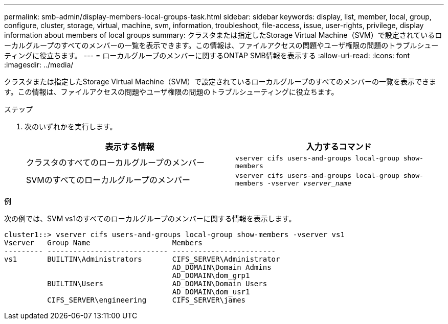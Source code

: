 ---
permalink: smb-admin/display-members-local-groups-task.html 
sidebar: sidebar 
keywords: display, list, member, local, group, configure, cluster, storage, virtual, machine, svm, information, troubleshoot, file-access, issue, user-rights, privilege, display information about members of local groups 
summary: クラスタまたは指定したStorage Virtual Machine（SVM）で設定されているローカルグループのすべてのメンバーの一覧を表示できます。この情報は、ファイルアクセスの問題やユーザ権限の問題のトラブルシューティングに役立ちます。 
---
= ローカルグループのメンバーに関するONTAP SMB情報を表示する
:allow-uri-read: 
:icons: font
:imagesdir: ../media/


[role="lead"]
クラスタまたは指定したStorage Virtual Machine（SVM）で設定されているローカルグループのすべてのメンバーの一覧を表示できます。この情報は、ファイルアクセスの問題やユーザ権限の問題のトラブルシューティングに役立ちます。

.ステップ
. 次のいずれかを実行します。
+
|===
| 表示する情報 | 入力するコマンド 


 a| 
クラスタのすべてのローカルグループのメンバー
 a| 
`vserver cifs users-and-groups local-group show-members`



 a| 
SVMのすべてのローカルグループのメンバー
 a| 
`vserver cifs users-and-groups local-group show-members -vserver _vserver_name_`

|===


.例
次の例では、SVM vs1のすべてのローカルグループのメンバーに関する情報を表示します。

[listing]
----
cluster1::> vserver cifs users-and-groups local-group show-members -vserver vs1
Vserver   Group Name                   Members
--------- ---------------------------- ------------------------
vs1       BUILTIN\Administrators       CIFS_SERVER\Administrator
                                       AD_DOMAIN\Domain Admins
                                       AD_DOMAIN\dom_grp1
          BUILTIN\Users                AD_DOMAIN\Domain Users
                                       AD_DOMAIN\dom_usr1
          CIFS_SERVER\engineering      CIFS_SERVER\james
----